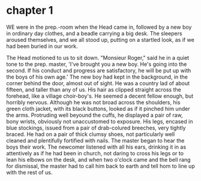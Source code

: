 * chapter 1
  WE were in the prep.-room when the Head came in, followed by a new boy in
ordinary day clothes, and a beadle carrying a big desk. The sleepers aroused
themselves, and we all stood up, putting on a startled look, as if we had been
buried in our work.

  The Head motioned to us to sit down.
   "Monsieur Roger," said he in a quiet tone to the prep. master, 'I've brought you a new boy. He's going into the second.
  If his conduct and progress are satisfactory, he will be put up with the
  boys of his own age.' The new boy had kept in the background, in the corner
  behind the door, almost out of sight. He was a country lad of about fifteen,
  and taller than any of us. His hair as clipped straight across the forehead,
  like a village choir-boy's. He seemed a decent fellow enough, but horribly
  nervous. Although he was not broad across the shoulders, his green cloth
  jacket, with its black buttons, looked as if it pinched him under the arms.
  Protruding well beyound the cuffs, he displayed a pair of raw, bony wrists,
  obviously not unaccustomed to exposure. His legs, encased in blue stockings,
  issued from a pair of drab-colured breeches, very tightly braced. He had on a
  pair of thick clumsy shoes, not particularly well cleaned and plentifully
  fortified with nails. The master began to hear the boys their work. The
  newcomer listened with all his ears, drinking it in as attentively as if he
  had been in church, not daring to cross his legs or to lean his elbows on the
  desk, and when two o'clock came and the bell rang for dismissal, the master
  had to call him back to earth and tell hom to line up with the rest of us.
